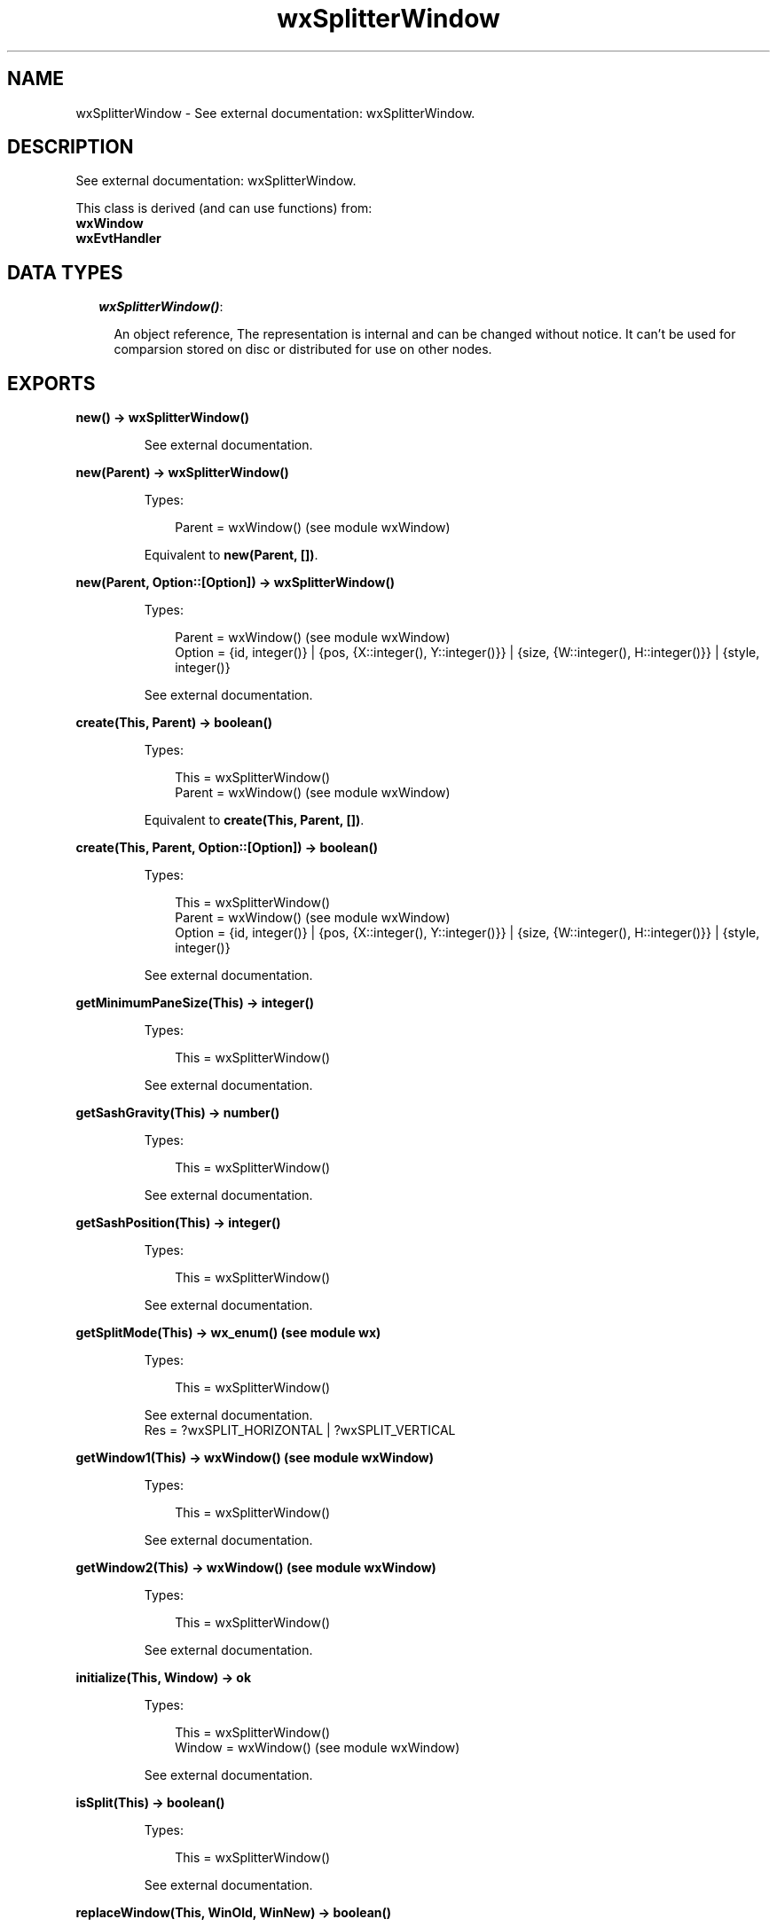.TH wxSplitterWindow 3 "wx 1.3.3" "" "Erlang Module Definition"
.SH NAME
wxSplitterWindow \- See external documentation: wxSplitterWindow.
.SH DESCRIPTION
.LP
See external documentation: wxSplitterWindow\&.
.LP
This class is derived (and can use functions) from: 
.br
\fBwxWindow\fR\& 
.br
\fBwxEvtHandler\fR\& 
.SH "DATA TYPES"

.RS 2
.TP 2
.B
\fIwxSplitterWindow()\fR\&:

.RS 2
.LP
An object reference, The representation is internal and can be changed without notice\&. It can\&'t be used for comparsion stored on disc or distributed for use on other nodes\&.
.RE
.RE
.SH EXPORTS
.LP
.B
new() -> wxSplitterWindow()
.br
.RS
.LP
See external documentation\&.
.RE
.LP
.B
new(Parent) -> wxSplitterWindow()
.br
.RS
.LP
Types:

.RS 3
Parent = wxWindow() (see module wxWindow)
.br
.RE
.RE
.RS
.LP
Equivalent to \fBnew(Parent, [])\fR\&\&.
.RE
.LP
.B
new(Parent, Option::[Option]) -> wxSplitterWindow()
.br
.RS
.LP
Types:

.RS 3
Parent = wxWindow() (see module wxWindow)
.br
Option = {id, integer()} | {pos, {X::integer(), Y::integer()}} | {size, {W::integer(), H::integer()}} | {style, integer()}
.br
.RE
.RE
.RS
.LP
See external documentation\&.
.RE
.LP
.B
create(This, Parent) -> boolean()
.br
.RS
.LP
Types:

.RS 3
This = wxSplitterWindow()
.br
Parent = wxWindow() (see module wxWindow)
.br
.RE
.RE
.RS
.LP
Equivalent to \fBcreate(This, Parent, [])\fR\&\&.
.RE
.LP
.B
create(This, Parent, Option::[Option]) -> boolean()
.br
.RS
.LP
Types:

.RS 3
This = wxSplitterWindow()
.br
Parent = wxWindow() (see module wxWindow)
.br
Option = {id, integer()} | {pos, {X::integer(), Y::integer()}} | {size, {W::integer(), H::integer()}} | {style, integer()}
.br
.RE
.RE
.RS
.LP
See external documentation\&.
.RE
.LP
.B
getMinimumPaneSize(This) -> integer()
.br
.RS
.LP
Types:

.RS 3
This = wxSplitterWindow()
.br
.RE
.RE
.RS
.LP
See external documentation\&.
.RE
.LP
.B
getSashGravity(This) -> number()
.br
.RS
.LP
Types:

.RS 3
This = wxSplitterWindow()
.br
.RE
.RE
.RS
.LP
See external documentation\&.
.RE
.LP
.B
getSashPosition(This) -> integer()
.br
.RS
.LP
Types:

.RS 3
This = wxSplitterWindow()
.br
.RE
.RE
.RS
.LP
See external documentation\&.
.RE
.LP
.B
getSplitMode(This) -> wx_enum() (see module wx)
.br
.RS
.LP
Types:

.RS 3
This = wxSplitterWindow()
.br
.RE
.RE
.RS
.LP
See external documentation\&. 
.br
Res = ?wxSPLIT_HORIZONTAL | ?wxSPLIT_VERTICAL
.RE
.LP
.B
getWindow1(This) -> wxWindow() (see module wxWindow)
.br
.RS
.LP
Types:

.RS 3
This = wxSplitterWindow()
.br
.RE
.RE
.RS
.LP
See external documentation\&.
.RE
.LP
.B
getWindow2(This) -> wxWindow() (see module wxWindow)
.br
.RS
.LP
Types:

.RS 3
This = wxSplitterWindow()
.br
.RE
.RE
.RS
.LP
See external documentation\&.
.RE
.LP
.B
initialize(This, Window) -> ok
.br
.RS
.LP
Types:

.RS 3
This = wxSplitterWindow()
.br
Window = wxWindow() (see module wxWindow)
.br
.RE
.RE
.RS
.LP
See external documentation\&.
.RE
.LP
.B
isSplit(This) -> boolean()
.br
.RS
.LP
Types:

.RS 3
This = wxSplitterWindow()
.br
.RE
.RE
.RS
.LP
See external documentation\&.
.RE
.LP
.B
replaceWindow(This, WinOld, WinNew) -> boolean()
.br
.RS
.LP
Types:

.RS 3
This = wxSplitterWindow()
.br
WinOld = wxWindow() (see module wxWindow)
.br
WinNew = wxWindow() (see module wxWindow)
.br
.RE
.RE
.RS
.LP
See external documentation\&.
.RE
.LP
.B
setSashGravity(This, Gravity) -> ok
.br
.RS
.LP
Types:

.RS 3
This = wxSplitterWindow()
.br
Gravity = number()
.br
.RE
.RE
.RS
.LP
See external documentation\&.
.RE
.LP
.B
setSashPosition(This, Position) -> ok
.br
.RS
.LP
Types:

.RS 3
This = wxSplitterWindow()
.br
Position = integer()
.br
.RE
.RE
.RS
.LP
Equivalent to \fBsetSashPosition(This, Position, [])\fR\&\&.
.RE
.LP
.B
setSashPosition(This, Position, Option::[Option]) -> ok
.br
.RS
.LP
Types:

.RS 3
This = wxSplitterWindow()
.br
Position = integer()
.br
Option = {redraw, boolean()}
.br
.RE
.RE
.RS
.LP
See external documentation\&.
.RE
.LP
.B
setSashSize(This, Width) -> ok
.br
.RS
.LP
Types:

.RS 3
This = wxSplitterWindow()
.br
Width = integer()
.br
.RE
.RE
.RS
.LP
See external documentation\&.
.RE
.LP
.B
setMinimumPaneSize(This, Min) -> ok
.br
.RS
.LP
Types:

.RS 3
This = wxSplitterWindow()
.br
Min = integer()
.br
.RE
.RE
.RS
.LP
See external documentation\&.
.RE
.LP
.B
setSplitMode(This, Mode) -> ok
.br
.RS
.LP
Types:

.RS 3
This = wxSplitterWindow()
.br
Mode = integer()
.br
.RE
.RE
.RS
.LP
See external documentation\&.
.RE
.LP
.B
splitHorizontally(This, Window1, Window2) -> boolean()
.br
.RS
.LP
Types:

.RS 3
This = wxSplitterWindow()
.br
Window1 = wxWindow() (see module wxWindow)
.br
Window2 = wxWindow() (see module wxWindow)
.br
.RE
.RE
.RS
.LP
Equivalent to \fBsplitHorizontally(This, Window1, Window2, [])\fR\&\&.
.RE
.LP
.B
splitHorizontally(This, Window1, Window2, Option::[Option]) -> boolean()
.br
.RS
.LP
Types:

.RS 3
This = wxSplitterWindow()
.br
Window1 = wxWindow() (see module wxWindow)
.br
Window2 = wxWindow() (see module wxWindow)
.br
Option = {sashPosition, integer()}
.br
.RE
.RE
.RS
.LP
See external documentation\&.
.RE
.LP
.B
splitVertically(This, Window1, Window2) -> boolean()
.br
.RS
.LP
Types:

.RS 3
This = wxSplitterWindow()
.br
Window1 = wxWindow() (see module wxWindow)
.br
Window2 = wxWindow() (see module wxWindow)
.br
.RE
.RE
.RS
.LP
Equivalent to \fBsplitVertically(This, Window1, Window2, [])\fR\&\&.
.RE
.LP
.B
splitVertically(This, Window1, Window2, Option::[Option]) -> boolean()
.br
.RS
.LP
Types:

.RS 3
This = wxSplitterWindow()
.br
Window1 = wxWindow() (see module wxWindow)
.br
Window2 = wxWindow() (see module wxWindow)
.br
Option = {sashPosition, integer()}
.br
.RE
.RE
.RS
.LP
See external documentation\&.
.RE
.LP
.B
unsplit(This) -> boolean()
.br
.RS
.LP
Types:

.RS 3
This = wxSplitterWindow()
.br
.RE
.RE
.RS
.LP
Equivalent to \fBunsplit(This, [])\fR\&\&.
.RE
.LP
.B
unsplit(This, Option::[Option]) -> boolean()
.br
.RS
.LP
Types:

.RS 3
This = wxSplitterWindow()
.br
Option = {toRemove, wxWindow() (see module wxWindow)}
.br
.RE
.RE
.RS
.LP
See external documentation\&.
.RE
.LP
.B
updateSize(This) -> ok
.br
.RS
.LP
Types:

.RS 3
This = wxSplitterWindow()
.br
.RE
.RE
.RS
.LP
See external documentation\&.
.RE
.LP
.B
destroy(This::wxSplitterWindow()) -> ok
.br
.RS
.LP
Destroys this object, do not use object again
.RE
.SH AUTHORS
.LP

.I
<>